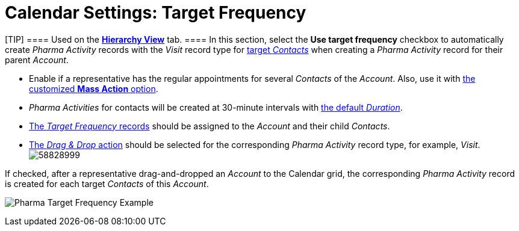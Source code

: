 = Calendar Settings: Target Frequency

[TIP] ==== Used on
the *xref:creating-a-targeting-list[Hierarchy View]* tab.  ==== In
this section, select the *Use target frequency* checkbox to
automatically create__ Pharma Activity__ records with the _Visit_ record
type for xref:creating-a-targeting-list[target _Contacts_] when
creating a _Pharma Activity_ record for their parent _Account_.

* Enable if a representative has the regular appointments for several
_Contacts_ of the _Account_. Also, use it with
xref:calendar-settings-mass-actions[the customized *Mass Action*
option].
* _Pharma Activities_ for contacts will be created at 30-minute
intervals with xref:calendar-settings-customize-events[the default
_Duration_].
* xref:managing-targeting[The _Target Frequency_ records] should be
assigned to the _Account_ and their child _Contacts_.
* xref:admin-guide/calendar-management/legacy-calendar-management/configure-settings-for-the-calendar/calendar-settings-drag-drop-settings.adoc[The _Drag & Drop_
action] should be selected for the corresponding _Pharma Activity_
record type, for example, _Visit_.
image:58828999.png[]

If checked, after a representative drag-and-dropped an _Account_ to the
Calendar grid, the corresponding _Pharma Activity_ record is created for
each target _Contacts_ of this _Account_.

image:Pharma-Target-Frequency-Example.png[]
